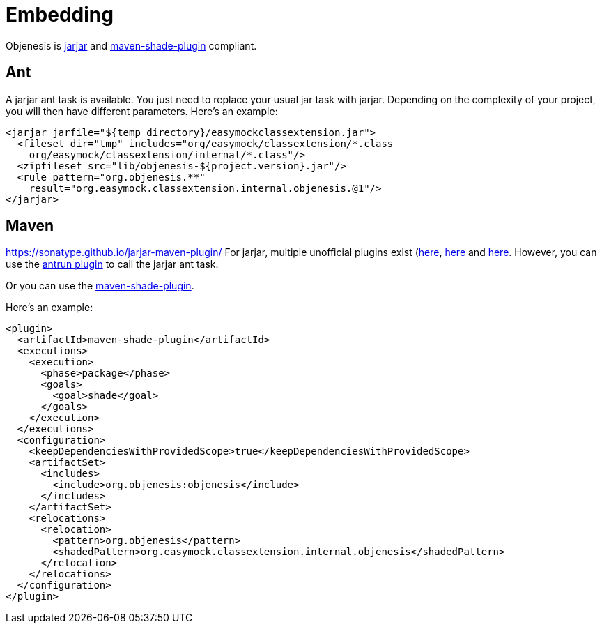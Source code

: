 ////

    Copyright 2006-2017 the original author or authors.

    Licensed under the Apache License, Version 2.0 (the "License");
    you may not use this file except in compliance with the License.
    You may obtain a copy of the License at

        http://www.apache.org/licenses/LICENSE-2.0

    Unless required by applicable law or agreed to in writing, software
    distributed under the License is distributed on an "AS IS" BASIS,
    WITHOUT WARRANTIES OR CONDITIONS OF ANY KIND, either express or implied.
    See the License for the specific language governing permissions and
    limitations under the License.

////
= Embedding

Objenesis is https://code.google.com/p/jarjar[jarjar] and
http://maven.apache.org/plugins/maven-shade-plugin[maven-shade-plugin] compliant.

== Ant

A jarjar ant task is available. You just need to replace your usual jar task with
jarjar. Depending on the complexity of your project, you will then have different
parameters. Here's an example:

[source,xml]
----
<jarjar jarfile="${temp directory}/easymockclassextension.jar">
  <fileset dir="tmp" includes="org/easymock/classextension/*.class
    org/easymock/classextension/internal/*.class"/>
  <zipfileset src="lib/objenesis-${project.version}.jar"/>
  <rule pattern="org.objenesis.**"
    result="org.easymock.classextension.internal.objenesis.@1"/>
</jarjar>
----

== Maven

https://sonatype.github.io/jarjar-maven-plugin/
For jarjar, multiple unofficial plugins exist (https://sonatype.github.io/jarjar-maven-plugin[here],
http://boss.bekk.no/maven-jarjar-plugin/[here] and
http://docs.atlassian.com/jarjar-maven-plugin[here]. However, you can use
the http://maven.apache.org/plugins/maven-antrun-plugin[antrun plugin] to call
the jarjar ant task.

Or you can use the http://maven.apache.org/plugins/maven-shade-plugin[maven-shade-plugin].

Here's an example:

[source,xml]
----
<plugin>
  <artifactId>maven-shade-plugin</artifactId>
  <executions>
    <execution>
      <phase>package</phase>
      <goals>
        <goal>shade</goal>
      </goals>
    </execution>
  </executions>
  <configuration>
    <keepDependenciesWithProvidedScope>true</keepDependenciesWithProvidedScope>
    <artifactSet>
      <includes>
        <include>org.objenesis:objenesis</include>
      </includes>
    </artifactSet>
    <relocations>
      <relocation>
        <pattern>org.objenesis</pattern>
        <shadedPattern>org.easymock.classextension.internal.objenesis</shadedPattern>
      </relocation>
    </relocations>
  </configuration>
</plugin>
----

